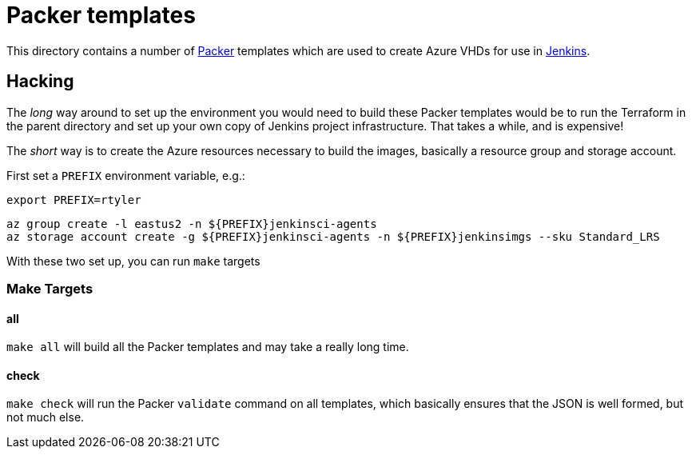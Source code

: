 = Packer templates

This directory contains a number of link:https://packer.io[Packer] templates
which are used to create Azure VHDs for use in
link:https://ci.jenkins.io[Jenkins].

== Hacking

The _long_ way around to set up the environment you would need to build these
Packer templates would be to run the Terraform in the parent directory and set
up your own copy of Jenkins project infrastructure. That takes a while, and is
expensive!

The _short_ way is to create the Azure resources necessary to build the
images, basically a resource group and storage account.

First set a `PREFIX` environment variable, e.g.:

[source,bash]
----
export PREFIX=rtyler
----

[source,bash]
----
az group create -l eastus2 -n ${PREFIX}jenkinsci-agents
az storage account create -g ${PREFIX}jenkinsci-agents -n ${PREFIX}jenkinsimgs --sku Standard_LRS
----

With these two set up, you can run `make` targets

=== Make Targets

==== all

`make all` will build all the Packer templates and may take a really long time.

==== check

`make check` will run the Packer `validate` command on all templates, which
basically ensures that the JSON is well formed, but not much else.

